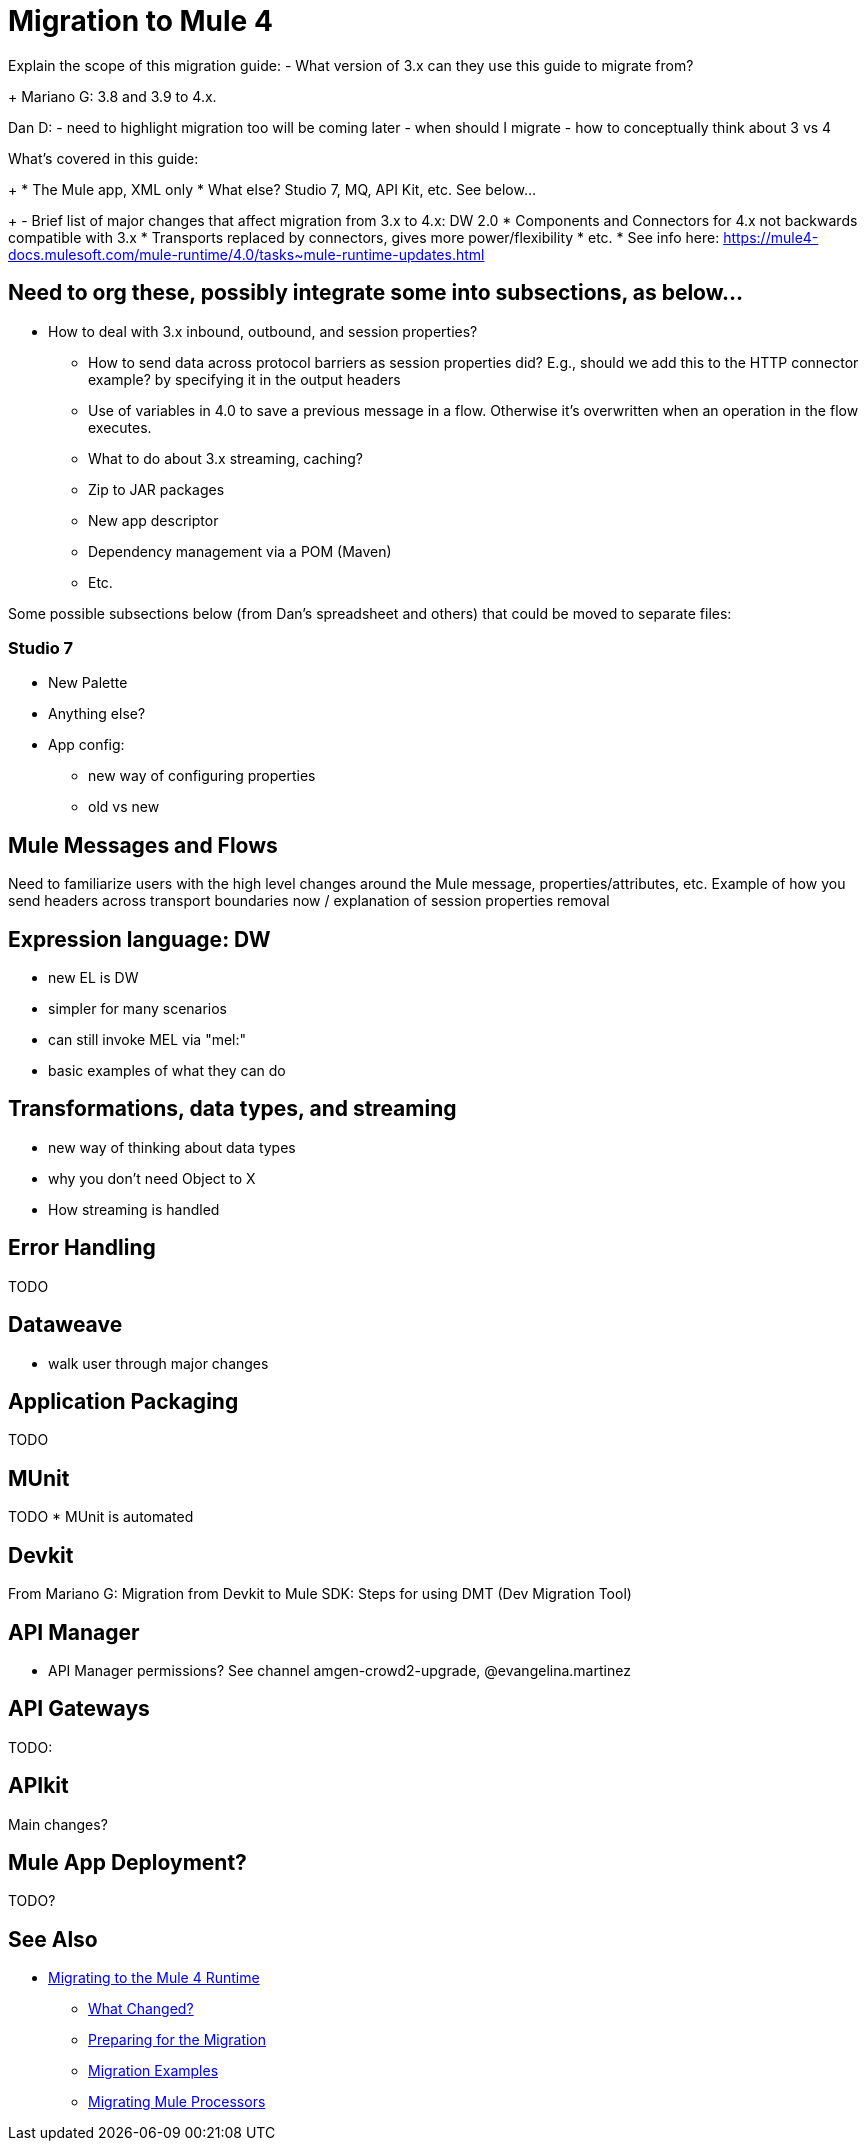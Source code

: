 // author: Dan D
= Migration to Mule 4

Explain the scope of this migration guide:
- What version of 3.x can they use this guide to migrate from?
+
Mariano G: 3.8 and 3.9 to 4.x.

Dan D:
- need to highlight migration too will be coming later
- when should I migrate
- how to conceptually think about 3 vs 4

What's covered in this guide:
+
  *   The Mule app, XML only
  *   What else? Studio 7, MQ, API Kit, etc. See below...
+
- Brief list of major changes that affect migration from 3.x to 4.x:
DW 2.0
 * Components and Connectors for 4.x not backwards compatible with 3.x
 * Transports replaced by connectors, gives more power/flexibility
 * etc.
 * See info here:  https://mule4-docs.mulesoft.com/mule-runtime/4.0/tasks~mule-runtime-updates.html

== Need to org these, possibly integrate some into subsections, as below...
 - How to deal with 3.x inbound, outbound, and session properties?
  * How to send data across protocol barriers as session properties did? E.g., should we add this to the HTTP connector example? by specifying it in the output headers
  * Use of variables in 4.0 to save a previous message in a flow. Otherwise it's overwritten when an operation in the flow executes.
  * What to do about 3.x streaming, caching?
  * Zip to JAR packages
  * New app descriptor
  * Dependency management via a POM (Maven)
  * Etc.

Some possible subsections below (from Dan's spreadsheet and others) that could be moved to separate files:

=== Studio 7

* New Palette
* Anything else?
* App config:
**  new way of configuring properties
**  old vs new

== Mule Messages and Flows

Need to familiarize users with the high level changes around the Mule message, properties/attributes, etc.
Example of how you send headers across transport boundaries now / explanation of session properties removal

== Expression language: DW

- new EL is DW
- simpler for many scenarios
- can still invoke MEL via "mel:"
- basic examples of what they can do

== Transformations, data types, and streaming

- new way of thinking about data types
- why you don't need Object to X
- How streaming is handled

== Error Handling

TODO


== Dataweave

- walk user through major changes

== Application Packaging

TODO

== MUnit

TODO
  *   MUnit is automated

== Devkit

From Mariano G: Migration from Devkit to Mule SDK: Steps for using DMT (Dev Migration Tool)

== API Manager

  *   API Manager permissions? See channel amgen-crowd2-upgrade, @evangelina.martinez

== API Gateways

TODO:

== APIkit

Main changes?

== Mule App Deployment?

TODO?


== See Also
- link:index[Migrating to the Mule 4 Runtime]
 *   link:migration-scope[What Changed?]
 *   link:migration-prep[Preparing for the Migration]
 *   link:migration-examples[Migration Examples]
 *   link:migration-processors[Migrating Mule Processors]

////
 * link:migration-connectors[Migrating Core Connectors]
 * link:migration-connectors-noncore[Migrating Non-Core Connectors]
 * link:migration-components[Migrating Components]
 * link:migration-patterns[Migrating Common Features]
 * link:migration-testing[Testing the Migration]
 * link:migration-devkit[Migrating from DevKit to the Mule SDK]
 * link:migration-munit[Migrating Munit]
 * link:migration-other[Other Stuff to Migrate...]
////
